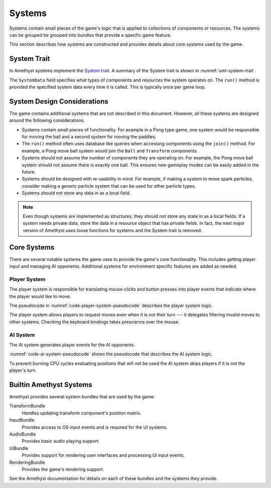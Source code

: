 #######
Systems
#######

Systems contain small pieces of the game's logic that is applied to collections
of components or resources. The systems can be grouped be grouped into bundles
that provide a specific game feature.

This section describes how systems are constructed and provides details about
core systems used by the game.


============
System Trait
============
In Amethyst systems implement the `System trait <https://docs.amethyst.rs/stable/specs/trait.System.html>`__.
A summary of the System trait is shown in :numref:`uml-system-trait`.

..  _uml-system-trait:
..  uml::
    :caption: Notable methods provided by the System trait.

    !include rust_types.uml
    hide empty members

    trait(System) {
        +SystemData: type
        +run(SystemData)
    }

The ``SystemData`` field specifies what types of components and resources the
system operates on. The ``run()`` method is provided the specified system data
every time it is called. This is typically once per game loop.


============================
System Design Considerations
============================
The game contains additional systems that are not described in this document.
However, all these systems are designed around the following considerations.

*   Systems contain small pieces of functionality. For example in a Pong type
    game, one system would be responsible for moving the ball and a second
    system for moving the paddles.
*   The ``run()`` method often uses database like queries when accessing
    components using the ``join()`` method. For example, a Pong move ball system
    would join the ``Ball`` and ``Transform`` components.
*   Systems should not assume the number of components they are operating on.
    For example, the Pong move ball system should not assume there is exactly
    one ball. This ensures new gameplay modes can be easily added in the future.
*   Systems should be designed with re-usability in mind. For example, if making
    a system to move spark particles, consider making a generic particle system
    that can be used for other particle types.
*   Systems should not store any data in as a local field.

..  note::
    Even though systems are implemented as structures, they should not store any
    state in as a local fields. If a system needs private data, store the data
    in a resource object that has private fields. In fact, the next major
    version of Amethyst uses loose functions for systems and the System trait is
    removed.


============
Core Systems
============
There are several notable systems the game uses to provide the game's core
functionality. This includes getting player input and managing AI opponents.
Additional systems for environment specific features are added as needed.

-------------
Player System
-------------
The player system is responsible for translating mouse clicks and button
presses into player events that indicate where the player would like to move.

The pseudocode in :numref:`code-player-system-pseudocode` describes the player
system logic.

..  _code-player-system-pseudocode:
..  code-block:: text
    :caption: Player system pseudocode.

    For each non-AI player:
        Get the any active button presses from the input bindings.
        For keyboard buttons, extract the direct mappings to the board position.
        For mouse buttons, translate the coordinates to the board position.
        Send the request move player event with the indicated position.

The player system allows players to request moves even when it is not their turn ---
it delegates filtering invalid moves to other systems. Checking the keyboard
bindings takes prescience over the mouse.

---------
AI System
---------
The AI system generates player events for the AI opponents.

:numref:`code-ai-system-pseudocode` shows the pseudocode that describes the AI
system logic.

..  _code-ai-system-pseudocode:
..  code-block:: text
    :caption: AI system pseudocode.

    For each AI player:
        Check to see if is the player's turn, if not skip the player.
        Check the AI's move delay to see if sufficient time has elapsed since
            the last game move.
        Get the position the AI wishes to mark using it's opponent field.
        Send the request move player event with the indicated position.

To prevent burning CPU cycles evaluating positions that will not be used the
AI system skips players if it is not the player's turn.


========================
Builtin Amethyst Systems
========================
Amethyst provides several system bundles that are used by the game:

TransformBundle
    Handles updating transform component's position matrix.
InputBundle
    Provides access to OS input events and is required for the UI systems.
AudioBundle
    Provides basic audio playing support.
UiBundle
    Provides support for rendering user interfaces and processing UI input events.
RenderingBundle
    Provides the game's rendering support.

See the Amethyst documentation for details on each of these bundles and the
systems they provide.

